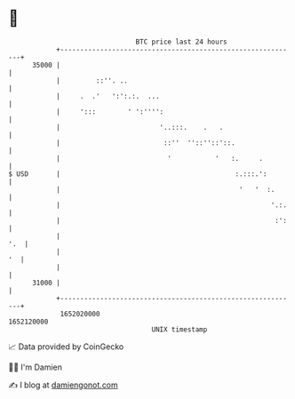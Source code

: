 * 👋

#+begin_example
                                   BTC price last 24 hours                    
               +------------------------------------------------------------+ 
         35000 |                                                            | 
               |         ::''. ..                                           | 
               |     .  .'   ':':.:.  ...                                   | 
               |     ':::        ' ':'''':                                  | 
               |                         '..:::.    .   .                   | 
               |                          ::''  ''::''::'::.                | 
               |                           '           '   :.     .         | 
   $ USD       |                                            :.:::.':        | 
               |                                             '   '  :.      | 
               |                                                     '.:.   | 
               |                                                      :':   | 
               |                                                        '.  | 
               |                                                         '  | 
               |                                                            | 
         31000 |                                                            | 
               +------------------------------------------------------------+ 
                1652020000                                        1652120000  
                                       UNIX timestamp                         
#+end_example
📈 Data provided by CoinGecko

🧑‍💻 I'm Damien

✍️ I blog at [[https://www.damiengonot.com][damiengonot.com]]
